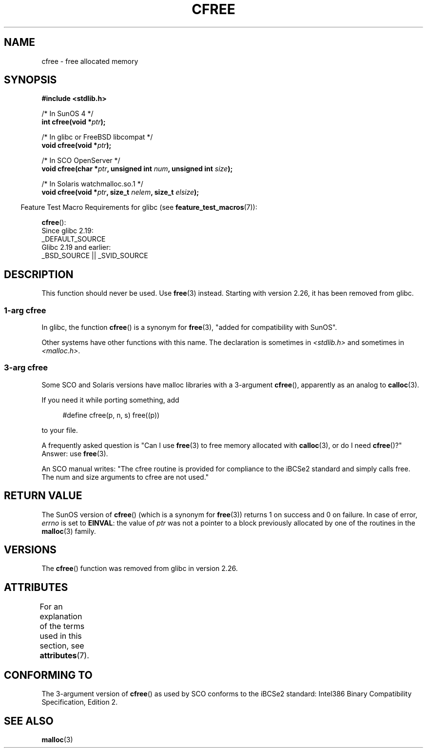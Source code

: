 .\" Copyright (c) 2003 Andries Brouwer (aeb@cwi.nl)
.\"
.\" %%%LICENSE_START(GPLv2+_DOC_FULL)
.\" This is free documentation; you can redistribute it and/or
.\" modify it under the terms of the GNU General Public License as
.\" published by the Free Software Foundation; either version 2 of
.\" the License, or (at your option) any later version.
.\"
.\" The GNU General Public License's references to "object code"
.\" and "executables" are to be interpreted as the output of any
.\" document formatting or typesetting system, including
.\" intermediate and printed output.
.\"
.\" This manual is distributed in the hope that it will be useful,
.\" but WITHOUT ANY WARRANTY; without even the implied warranty of
.\" MERCHANTABILITY or FITNESS FOR A PARTICULAR PURPOSE.  See the
.\" GNU General Public License for more details.
.\"
.\" You should have received a copy of the GNU General Public
.\" License along with this manual; if not, see
.\" <http://www.gnu.org/licenses/>.
.\" %%%LICENSE_END
.\"
.TH CFREE 3 2017-09-15  "" "Linux Programmer's Manual"
.SH NAME
cfree \- free allocated memory
.SH SYNOPSIS
.nf
.PP
.B "#include <stdlib.h>"
.PP
/* In SunOS 4 */
.BI "int cfree(void *" ptr );
.PP
/* In glibc or FreeBSD libcompat */
.BI "void cfree(void *" ptr );
.PP
/* In SCO OpenServer */
.BI "void cfree(char *" ptr ", unsigned int " num ", unsigned int " size );
.PP
/* In Solaris watchmalloc.so.1 */
.BI "void cfree(void *" ptr ", size_t " nelem ", size_t " elsize );
.fi
.PP
.RS -4
Feature Test Macro Requirements for glibc (see
.BR feature_test_macros (7)):
.RE
.PP
.BR cfree ():
    Since glibc 2.19:
        _DEFAULT_SOURCE
    Glibc 2.19 and earlier:
        _BSD_SOURCE || _SVID_SOURCE
.SH DESCRIPTION
This function should never be used.
Use
.BR free (3)
instead.
Starting with version 2.26, it has been removed from glibc.
.SS 1-arg cfree
In glibc, the function
.BR cfree ()
is a synonym for
.BR free (3),
"added for compatibility with SunOS".
.PP
Other systems have other functions with this name.
The declaration is sometimes in
.I <stdlib.h>
and sometimes in
.IR <malloc.h> .
.SS 3-arg cfree
Some SCO and Solaris versions have malloc libraries with a 3-argument
.BR cfree (),
apparently as an analog to
.BR calloc (3).
.PP
If you need it while porting something, add
.PP
.in +4n
.EX
#define cfree(p, n, s) free((p))
.EE
.in
.PP
to your file.
.PP
A frequently asked question is "Can I use
.BR free (3)
to free memory allocated with
.BR calloc (3),
or do I need
.BR cfree ()?"
Answer: use
.BR free (3).
.PP
An SCO manual writes: "The cfree routine is provided for compliance
to the iBCSe2 standard and simply calls free.
The num and size
arguments to cfree are not used."
.SH RETURN VALUE
The SunOS version of
.BR cfree ()
(which is a synonym for
.BR free (3))
returns 1 on success and 0 on failure.
In case of error,
.I errno
is set to
.BR EINVAL :
the value of
.I ptr
was not a pointer to a block previously allocated by
one of the routines in the
.BR malloc (3)
family.
.SH VERSIONS
The
.BR cfree ()
function was removed
.\" commit 025b33ae84bb8f15b2748a1d8605dca453fce112
from glibc in version 2.26.
.SH ATTRIBUTES
For an explanation of the terms used in this section, see
.BR attributes (7).
.ad l
.nh
.TS
allbox;
lbx lb lb
l l l.
Interface	Attribute	Value
T{
.BR cfree ()
T}	Thread safety	MT-Safe /* In glibc */
.TE
.hy
.ad
.sp 1
.SH CONFORMING TO
The 3-argument version of
.BR cfree ()
as used by SCO conforms to the iBCSe2 standard:
Intel386 Binary Compatibility Specification, Edition 2.
.SH SEE ALSO
.BR malloc (3)
